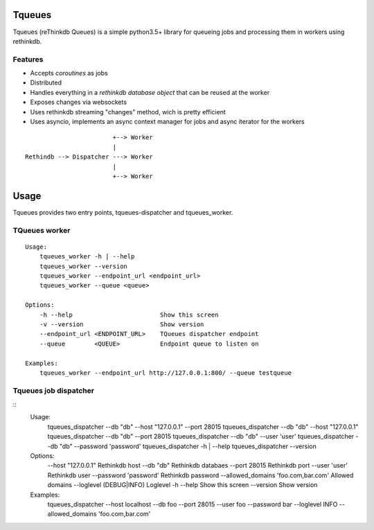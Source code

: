 Tqueues
=======

Tqueues (reThinkdb Queues) is a simple python3.5+
library for queueing jobs and processing them in workers using rethinkdb.


Features
--------

- Accepts *coroutines* as jobs
- Distributed
- Handles everything in a *rethinkdb database object* that can be reused
  at the worker
- Exposes changes via websockets
- Uses rethinkdb streaming "changes" method, wich is pretty efficient
- Uses asyncio, implements an async context manager for jobs and
  async iterator for the workers

::

                            +--> Worker
                            |
    Rethindb --> Dispatcher ---> Worker
                            |
                            +--> Worker




Usage
=====

Tqueues provides two entry points, tqueues-dispatcher and tqueues_worker.

TQueues worker
--------------

::

    Usage:
    	tqueues_worker -h | --help
    	tqueues_worker --version
    	tqueues_worker --endpoint_url <endpoint_url>
    	tqueues_worker --queue <queue>

    Options:
    	-h --help                        Show this screen
    	-v --version                     Show version
    	--endpoint_url <ENDPOINT_URL>    TQueues dispatcher endpoint
    	--queue        <QUEUE>           Endpoint queue to listen on

    Examples:
    	tqueues_worker --endpoint_url http://127.0.0.1:800/ --queue testqueue


Tqueues job dispatcher
----------------------

::
    Usage:
        tqueues_dispatcher --db "db" --host "127.0.0.1" --port 28015
        tqueues_dispatcher --db "db" --host "127.0.0.1"
        tqueues_dispatcher --db "db" --port 28015
        tqueues_dispatcher --db "db" --user 'user'
        tqueues_dispatcher --db "db" --password 'password'
        tqueues_dispatcher -h | --help
        tqueues_dispatcher --version

    Options:
        --host "127.0.0.1"                          Rethinkdb host
        --db "db"                                   Rethinkdb databaes
        --port 28015                                Rethinkdb port
        --user 'user'                               Rethinkdb user
        --password 'password'                       Rethinkdb password
        --allowed_domains 'foo.com,bar.com'         Allowed domains
        --loglevel (DEBUG|INFO)                     Loglevel
        -h   --help                                 Show this screen
        --version                                   Show version

    Examples:
        tqueues_dispatcher --host localhost --db foo --port 28015 --user foo --password bar --loglevel INFO --allowed_domains 'foo.com,bar.com'
